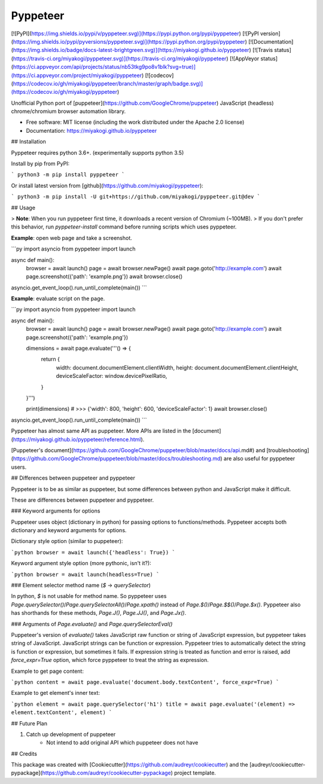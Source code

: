 Pyppeteer
=========

[![PyPI](https://img.shields.io/pypi/v/pyppeteer.svg)](https://pypi.python.org/pypi/pyppeteer)
[![PyPI version](https://img.shields.io/pypi/pyversions/pyppeteer.svg)](https://pypi.python.org/pypi/pyppeteer)
[![Documentation](https://img.shields.io/badge/docs-latest-brightgreen.svg)](https://miyakogi.github.io/pyppeteer)
[![Travis status](https://travis-ci.org/miyakogi/pyppeteer.svg)](https://travis-ci.org/miyakogi/pyppeteer)
[![AppVeyor status](https://ci.appveyor.com/api/projects/status/nb53tkg9po8v1blk?svg=true)](https://ci.appveyor.com/project/miyakogi/pyppeteer)
[![codecov](https://codecov.io/gh/miyakogi/pyppeteer/branch/master/graph/badge.svg)](https://codecov.io/gh/miyakogi/pyppeteer)

Unofficial Python port of
[puppeteer](https://github.com/GoogleChrome/puppeteer) JavaScript (headless)
chrome/chromium browser automation library.

* Free software: MIT license (including the work distributed under the Apache 2.0 license)
* Documentation: https://miyakogi.github.io/pyppeteer

## Installation

Pyppeteer requires python 3.6+.
(experimentally supports python 3.5)

Install by pip from PyPI:

```
python3 -m pip install pyppeteer
```

Or install latest version from [github](https://github.com/miyakogi/pyppeteer):

```
python3 -m pip install -U git+https://github.com/miyakogi/pyppeteer.git@dev
```

## Usage

> **Note**: When you run pyppeteer first time, it downloads a recent version of Chromium (~100MB).
> If you don't prefer this behavior, run `pyppeteer-install` command before running scripts which uses pyppeteer.

**Example**: open web page and take a screenshot.

```py
import asyncio
from pyppeteer import launch

async def main():
    browser = await launch()
    page = await browser.newPage()
    await page.goto('http://example.com')
    await page.screenshot({'path': 'example.png'})
    await browser.close()

asyncio.get_event_loop().run_until_complete(main())
```

**Example**: evaluate script on the page.

```py
import asyncio
from pyppeteer import launch

async def main():
    browser = await launch()
    page = await browser.newPage()
    await page.goto('http://example.com')
    await page.screenshot({'path': 'example.png'})

    dimensions = await page.evaluate('''() => {
        return {
            width: document.documentElement.clientWidth,
            height: document.documentElement.clientHeight,
            deviceScaleFactor: window.devicePixelRatio,
        }
    }''')

    print(dimensions)
    # >>> {'width': 800, 'height': 600, 'deviceScaleFactor': 1}
    await browser.close()

asyncio.get_event_loop().run_until_complete(main())
```

Pyppeteer has almost same API as puppeteer.
More APIs are listed in the
[document](https://miyakogi.github.io/pyppeteer/reference.html).

[Puppeteer's document](https://github.com/GoogleChrome/puppeteer/blob/master/docs/api.md#)
and [troubleshooting](https://github.com/GoogleChrome/puppeteer/blob/master/docs/troubleshooting.md) are also useful for pyppeteer users.

## Differences between puppeteer and pyppeteer

Pyppeteer is to be as similar as puppeteer, but some differences between python
and JavaScript make it difficult.

These are differences between puppeteer and pyppeteer.

### Keyword arguments for options

Puppeteer uses object (dictionary in python) for passing options to
functions/methods. Pyppeteer accepts both dictionary and keyword arguments for
options.

Dictionary style option (similar to puppeteer):

```python
browser = await launch({'headless': True})
```

Keyword argument style option (more pythonic, isn't it?):

```python
browser = await launch(headless=True)
```

### Element selector method name (`$` -> `querySelector`)

In python, `$` is not usable for method name.
So pyppeteer uses
`Page.querySelector()`/`Page.querySelectorAll()`/`Page.xpath()` instead of
`Page.$()`/`Page.$$()`/`Page.$x()`. Pyppeteer also has shorthands for these
methods, `Page.J()`, `Page.JJ()`, and `Page.Jx()`.

### Arguments of `Page.evaluate()` and `Page.querySelectorEval()`

Puppeteer's version of `evaluate()` takes JavaScript raw function or string of
JavaScript expression, but pyppeteer takes string of JavaScript. JavaScript
strings can be function or expression. Pyppeteer tries to automatically detect
the string is function or expression, but sometimes it fails. If expression
string is treated as function and error is raised, add `force_expr=True` option,
which force pyppeteer to treat the string as expression.

Example to get page content:

```python
content = await page.evaluate('document.body.textContent', force_expr=True)
```

Example to get element's inner text:

```python
element = await page.querySelector('h1')
title = await page.evaluate('(element) => element.textContent', element)
```

## Future Plan

1. Catch up development of puppeteer
    * Not intend to add original API which puppeteer does not have

## Credits

This package was created with [Cookiecutter](https://github.com/audreyr/cookiecutter) and the [audreyr/cookiecutter-pypackage](https://github.com/audreyr/cookiecutter-pypackage) project template.


